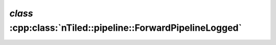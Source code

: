 .. _nTiled-pipeline-ForwardPipelineLogged:

`class` :cpp:class:`nTiled::pipeline::ForwardPipelineLogged`
------------------------------------------------------------

.. doxygenclass:: nTiled::pipeline::ForwardPipelineLogged
   :members:
   :protected-members:
   :private-members:
